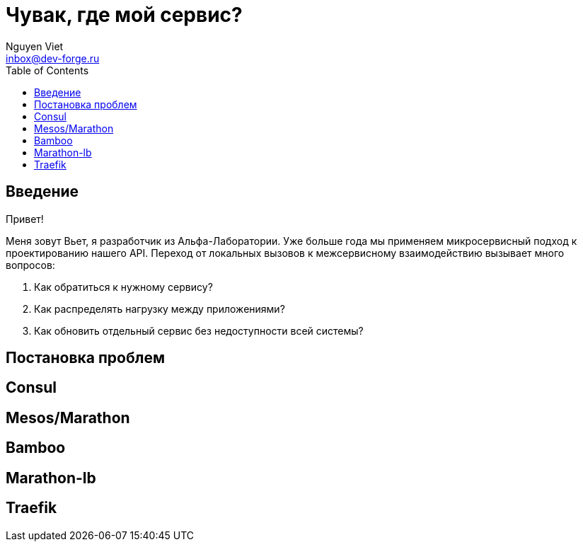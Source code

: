 = Чувак, где мой сервис?
Nguyen Viet <inbox@dev-forge.ru>
:toc:

== Введение

Привет!

Меня зовут Вьет, я разработчик из Альфа-Лаборатории.
Уже больше года мы применяем микросервисный подход к проектированию нашего API.
Переход от локальных вызовов к межсервисному взаимодействию вызывает много вопросов:

1. Как обратиться к нужному сервису?
2. Как распределять нагрузку между приложениями?
3. Как обновить отдельный сервис без недоступности всей системы?


== Постановка проблем



== Consul

== Mesos/Marathon

== Bamboo

== Marathon-lb

== Traefik

